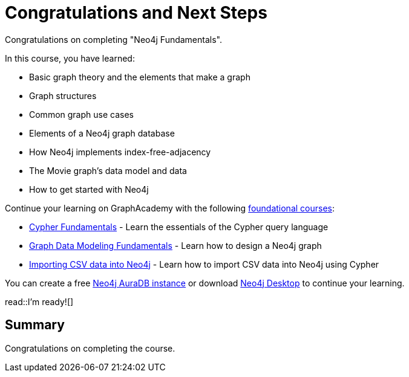 = Congratulations and Next Steps
:order: 3
:type: lesson

Congratulations on completing "Neo4j Fundamentals". 

In this course, you have learned:

* Basic graph theory and the elements that make a graph
* Graph structures
* Common graph use cases
* Elements of a Neo4j graph database
* How Neo4j implements index-free-adjacency
* The Movie graph's data model and data
* How to get started with Neo4j

Continue your learning on GraphAcademy with the following link:https://graphacademy.neo4j.com/categories/beginners/[foundational courses^]:

* link:https://graphacademy.neo4j.com/courses/cypher-fundamentals/[Cypher Fundamentals^] - Learn the essentials of the Cypher query language
* link:https://graphacademy.neo4j.com/courses/modeling-fundamentals/[Graph Data Modeling Fundamentals^] - Learn how to design a Neo4j graph
* link:https://graphacademy.neo4j.com/courses/importing-cypher/[Importing CSV data into Neo4j] - Learn how to import CSV data into Neo4j using Cypher

You can create a free link:https://console.neo4j.com[Neo4j AuraDB instance^] or download link:https://neo4j.com/download/[Neo4j Desktop^] to continue your learning.

read::I'm ready![]

[.summary]
== Summary

Congratulations on completing the course.